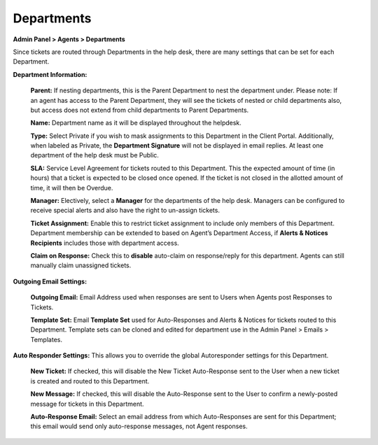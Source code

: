 Departments
===========

**Admin Panel > Agents > Departments**

.. image:: ../../_static/images/admin_agents_departments.png
  :alt: Departments Tab

Since tickets are routed through Departments in the help desk, there are many settings that can be set for each Department.

**Department Information:**

  **Parent:**  If nesting departments, this is the Parent Department to nest the department under. Please note: If an agent has access to the Parent Department, they will see the tickets of nested or child departments also, but access does not extend from child departments to Parent Departments.

  **Name:** Department name as it will be displayed throughout the helpdesk.

  **Type:** Select Private if you wish to mask assignments to this Department in the Client Portal. Additionally, when labeled as Private, the **Department Signature** will not be displayed in email replies. At least one department of the help desk must be Public.

  **SLA:** Service Level Agreement for tickets routed to this Department. This the expected amount of time (in hours) that a ticket is expected to be closed once opened. If the ticket is not closed in the allotted amount of time, it will then be Overdue.

  **Manager:** Electively, select a **Manager** for the departments of the help desk. Managers can be configured to receive special alerts and also have the right to un-assign tickets.

  **Ticket Assignment:** Enable this to restrict ticket assignment to include only members of this Department. Department membership can be extended to based on Agent’s Department Access, if **Alerts & Notices Recipients** includes those with department access.

  **Claim on Response:** Check this to **disable** auto-claim on response/reply for this department. Agents can still manually claim unassigned tickets.

**Outgoing Email Settings:**

  **Outgoing Email:** Email Address used when responses are sent to Users when Agents post Responses to Tickets.

  **Template Set:** Email **Template Set** used for Auto-Responses and Alerts & Notices for tickets routed to this Department. Template sets can be cloned and edited for department use in the Admin Panel > Emails > Templates.

**Auto Responder Settings:** This allows you to override the global Autoresponder settings for this Department.

  **New Ticket:** If checked, this will disable the New Ticket Auto-Response sent to the User
  when a new ticket is created and routed to this Department.

  **New Message:** If checked, this will disable the Auto-Response sent to the User to confirm a newly-posted message for tickets in this Department.

  **Auto-Response Email:** Select an email address from which Auto-Responses are sent for this Department; this email would send only auto-response messages, not Agent responses.
